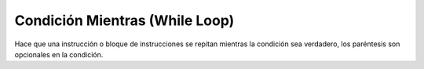 .. meta::
   :description: Condición mientras en Latino
   :keywords: manual, documentacion, latino, sintaxis, mientras, while

================================
Condición Mientras (While Loop)
================================
Hace que una instrucción o bloque de instrucciones se repitan mientras la condición sea verdadero, los paréntesis son opcionales en la condición.

.. raw:: html

   <pre><code class="language-latino line-numbers">mientras (condicion)
     #codigo
   fin

   i=0
   mientras i < 10
     escribir(i)
     i++ #incremento
   fin
   #salida: 0 1 2 3 4 5 6 7 8 9</code></pre>